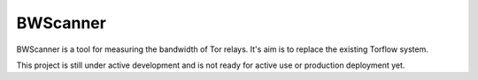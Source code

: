 BWScanner
=========

.. image:: https://travis-ci.org/TheTorProject/bwscanner.svg?branch=develop
    :target: https://travis-ci.org/TheTorProject/bwscanner

BWScanner is a tool for measuring the bandwidth of Tor relays. It's aim is to replace the existing Torflow system.

This project is still under active development and is not ready for active use or production deployment yet.
